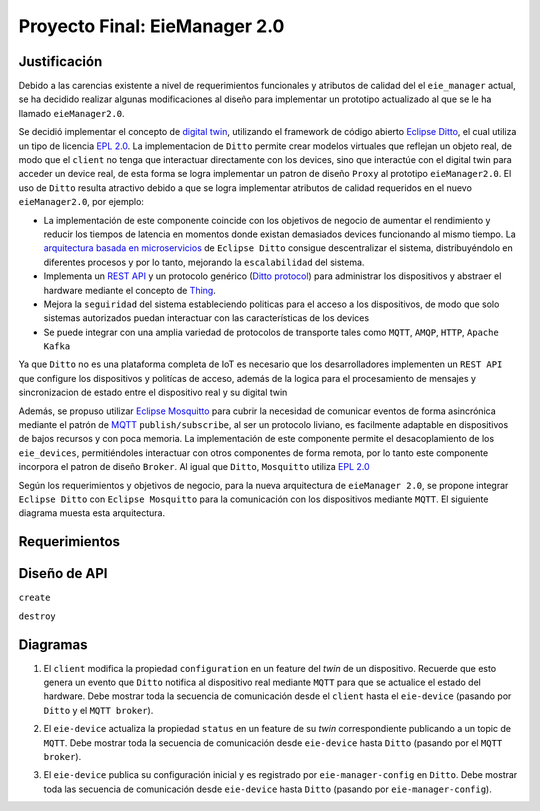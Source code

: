 ******************************
Proyecto Final: EieManager 2.0
******************************

.. image:: img/factory_iot.png
   :align: center

Justificación
++++++++++++++

Debido a las carencias existente a nivel de requerimientos funcionales y atributos de calidad del
el ``eie_manager`` actual, se ha decidido realizar algunas modificaciones al diseño para
implementar un prototipo actualizado al que se le ha llamado ``eieManager2.0``.

Se decidió implementar el concepto de `digital twin <https://www.ibm.com/topics/what-is-a-digital-twin>`_,
utilizando el framework de código abierto
`Eclipse Ditto <https://www.eclipse.org/ditto/intro-overview.html>`_, el cual utiliza un tipo
de licencia `EPL 2.0 <https://www.eclipse.org/legal/epl-2.0/>`_.  La implementacion de ``Ditto``
permite crear modelos virtuales que reflejan un objeto real, de modo que el ``client`` no tenga que interactuar
directamente con los devices, sino que interactúe con el digital twin para acceder un device real, de esta
forma se logra implementar un patron de diseño ``Proxy`` al prototipo ``eieManager2.0``.
El uso de ``Ditto`` resulta atractivo debido a que se logra implementar atributos de calidad requeridos en el nuevo
``eieManager2.0``, por ejemplo:

* La implementación de este componente coincide con los objetivos de negocio de aumentar el rendimiento y reducir los tiempos de latencia en momentos donde existan demasiados devices funcionando al mismo tiempo. La `arquitectura basada en microservicios <https://www.eclipse.org/ditto/architecture-overview.html>`_ de ``Eclipse Ditto`` consigue descentralizar el sistema, distribuyéndolo en diferentes procesos y por lo tanto, mejorando la ``escalabilidad`` del sistema.

* Implementa un `REST API <https://www.eclipse.org/ditto/httpapi-overview.html>`_ y un protocolo genérico (`Ditto protocol <https://www.eclipse.org/ditto/protocol-overview.html>`_) para administrar los dispositivos y abstraer el hardware mediante el concepto de `Thing <https://www.eclipse.org/ditto/basic-thing.html>`_.

* Mejora la ``seguiridad`` del sistema estableciendo politicas para el acceso a los dispositivos, de modo que solo sistemas autorizados puedan interactuar con las características de los devices

* Se puede integrar con una amplia variedad de protocolos de transporte tales como ``MQTT``, ``AMQP``, ``HTTP``, ``Apache Kafka``


Ya que ``Ditto`` no es una plataforma completa de IoT es necesario que los desarrolladores implementen un ``REST API`` que configure
los dispositivos y politícas de acceso, además de la logica para el procesamiento de mensajes y sincronizacion de estado entre el dispositivo real y su digital twin

Además, se propuso utilizar `Eclipse Mosquitto <https://mosquitto.org/>`_ para cubrir la necesidad de comunicar eventos de
forma asincrónica mediante el patrón de `MQTT <https://mqtt.org/>`_  ``publish/subscribe``, al ser un protocolo liviano, es facilmente
adaptable en dispositivos de bajos recursos y con poca memoria. La implementación de este componente
permite el desacoplamiento de los ``eie_devices``, permitiéndoles interactuar con otros componentes de forma
remota, por lo tanto este componente incorpora el patron de diseño ``Broker``. Al igual que ``Ditto``,
``Mosquitto`` utiliza `EPL 2.0 <https://www.eclipse.org/legal/epl-2.0/>`_

Según los requerimientos y objetivos de negocio, para la nueva arquitectura de ``eieManager 2.0``, se propone integrar ``Eclipse Ditto`` con ``Eclipse Mosquitto`` para la comunicación con los dispositivos mediante ``MQTT``. El siguiente diagrama muesta esta arquitectura.

.. image:: img/eie_manager_2.0.png
   :align: center


Requerimientos
++++++++++++++


Diseño de API
+++++++++++++
``create``

``destroy``



Diagramas
+++++++++
1. El ``client`` modifica la propiedad ``configuration`` en un feature del `twin` de un dispositivo. Recuerde que esto genera un evento que ``Ditto`` notifica al dispositivo real mediante ``MQTT`` para que se actualice el estado del hardware. Debe mostrar toda la secuencia de comunicación desde el ``client`` hasta el ``eie-device`` (pasando por ``Ditto`` y el ``MQTT broker``).

.. uml::

  @startuml
  participant Client
  participant Ditto
  participant "MQTT Broker"
  participant "eie-device"
  Client->Ditto: Config Modify Request via REST
  Ditto->Ditto: Modify feature property
  Ditto-> "MQTT Broker": Ditto Event
  "MQTT Broker"-> "eie-device": Send JSon with Thing structure after applying changes
  "eie-device"-> "eie-device": Parse JSon
  "eie-device"-> "eie-device": Execute user feature property callback
  @enduml

2. El ``eie-device`` actualiza la propiedad ``status`` en un feature de su `twin` correspondiente publicando a un topic de ``MQTT``. Debe mostrar toda la secuencia de comunicación desde ``eie-device`` hasta ``Ditto`` (pasando por el ``MQTT broker``).

.. uml::

  @startuml
  participant Ditto
  participant "MQTT Broker"
  participant "eie-device"
  "eie-device"->"eie-device":  Feature propery (status) update
  "eie-device"->"MQTT Broker": Publish update
  "MQTT Broker"->"MQTT Broker": eie-device topic update
  "MQTT Broker"-> Ditto: Subscribers update
  "Ditto"-> Ditto: Feature update
  @enduml

3. El ``eie-device`` publica su configuración inicial y es registrado por ``eie-manager-config`` en ``Ditto``. Debe mostrar toda las secuencia de comunicación desde ``eie-device`` hasta ``Ditto`` (pasando por ``eie-manager-config``).

.. uml::

  @startuml
  participant Ditto
  participant "eie-manager-config"
  participant "MQTT Broker"
  participant "eie-device"
  "eie-device"->"MQTT Broker": Publish initial config of the Thing structure
  "MQTT Broker"-> "MQTT Broker": Update general topic members
  "MQTT Broker"-> "eie-manager-config": Send JSon File with the thing initial config
  "eie-manager-config" -> "eie-manager-config": Configure access politics
  "eie-manager-config" -> "MQTT Broker": Configure source/target conections
  "eie-manager-config"-> Ditto: Register device through REST API
  @enduml
